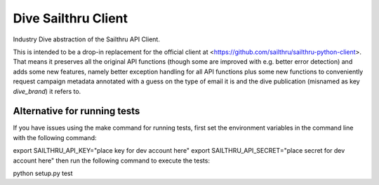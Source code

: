 Dive Sailthru Client
====================

Industry Dive abstraction of the Sailthru API Client.

This is intended to be a drop-in replacement for the official client at <https://github.com/sailthru/sailthru-python-client>. That means it preserves all the original API functions (though some are improved with e.g. better error detection) and adds some new features, namely better exception handling for all API functions plus some new functions to conveniently request campaign metadata annotated with a guess on the type of email it is and the dive publication (misnamed as key `dive_brand`) it refers to.

Alternative for running tests
-----------------------------
If you have issues using the make command for running tests,
first set the environment variables in the command line with the following command:

export SAILTHRU_API_KEY="place key for dev account here"
export SAILTHRU_API_SECRET="place secret for dev account here"
then run the following command to execute the tests:

python setup.py test
